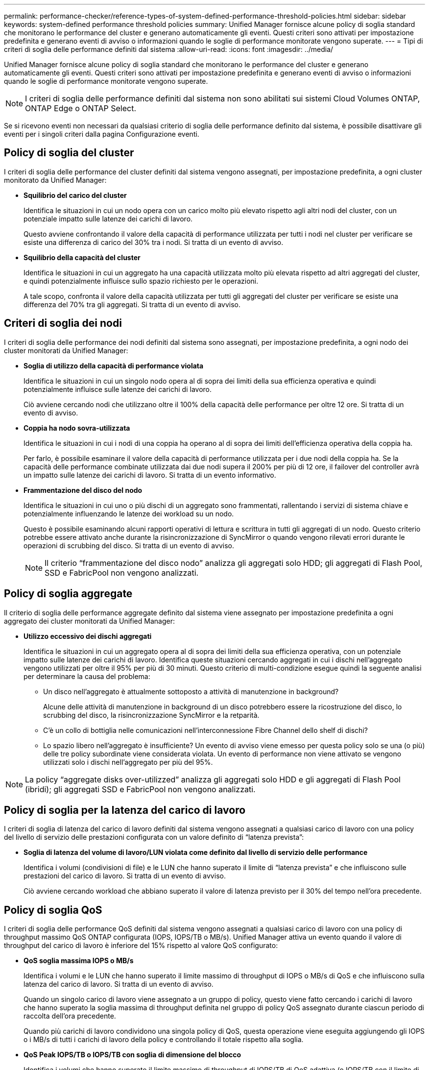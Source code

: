 ---
permalink: performance-checker/reference-types-of-system-defined-performance-threshold-policies.html 
sidebar: sidebar 
keywords: system-defined performance threshold policies 
summary: Unified Manager fornisce alcune policy di soglia standard che monitorano le performance del cluster e generano automaticamente gli eventi. Questi criteri sono attivati per impostazione predefinita e generano eventi di avviso o informazioni quando le soglie di performance monitorate vengono superate. 
---
= Tipi di criteri di soglia delle performance definiti dal sistema
:allow-uri-read: 
:icons: font
:imagesdir: ../media/


[role="lead"]
Unified Manager fornisce alcune policy di soglia standard che monitorano le performance del cluster e generano automaticamente gli eventi. Questi criteri sono attivati per impostazione predefinita e generano eventi di avviso o informazioni quando le soglie di performance monitorate vengono superate.

[NOTE]
====
I criteri di soglia delle performance definiti dal sistema non sono abilitati sui sistemi Cloud Volumes ONTAP, ONTAP Edge o ONTAP Select.

====
Se si ricevono eventi non necessari da qualsiasi criterio di soglia delle performance definito dal sistema, è possibile disattivare gli eventi per i singoli criteri dalla pagina Configurazione eventi.



== Policy di soglia del cluster

I criteri di soglia delle performance del cluster definiti dal sistema vengono assegnati, per impostazione predefinita, a ogni cluster monitorato da Unified Manager:

* *Squilibrio del carico del cluster*
+
Identifica le situazioni in cui un nodo opera con un carico molto più elevato rispetto agli altri nodi del cluster, con un potenziale impatto sulle latenze dei carichi di lavoro.

+
Questo avviene confrontando il valore della capacità di performance utilizzata per tutti i nodi nel cluster per verificare se esiste una differenza di carico del 30% tra i nodi. Si tratta di un evento di avviso.

* *Squilibrio della capacità del cluster*
+
Identifica le situazioni in cui un aggregato ha una capacità utilizzata molto più elevata rispetto ad altri aggregati del cluster, e quindi potenzialmente influisce sullo spazio richiesto per le operazioni.

+
A tale scopo, confronta il valore della capacità utilizzata per tutti gli aggregati del cluster per verificare se esiste una differenza del 70% tra gli aggregati. Si tratta di un evento di avviso.





== Criteri di soglia dei nodi

I criteri di soglia delle performance dei nodi definiti dal sistema sono assegnati, per impostazione predefinita, a ogni nodo dei cluster monitorati da Unified Manager:

* *Soglia di utilizzo della capacità di performance violata*
+
Identifica le situazioni in cui un singolo nodo opera al di sopra dei limiti della sua efficienza operativa e quindi potenzialmente influisce sulle latenze dei carichi di lavoro.

+
Ciò avviene cercando nodi che utilizzano oltre il 100% della capacità delle performance per oltre 12 ore. Si tratta di un evento di avviso.

* *Coppia ha nodo sovra-utilizzata*
+
Identifica le situazioni in cui i nodi di una coppia ha operano al di sopra dei limiti dell'efficienza operativa della coppia ha.

+
Per farlo, è possibile esaminare il valore della capacità di performance utilizzata per i due nodi della coppia ha. Se la capacità delle performance combinate utilizzata dai due nodi supera il 200% per più di 12 ore, il failover del controller avrà un impatto sulle latenze dei carichi di lavoro. Si tratta di un evento informativo.

* *Frammentazione del disco del nodo*
+
Identifica le situazioni in cui uno o più dischi di un aggregato sono frammentati, rallentando i servizi di sistema chiave e potenzialmente influenzando le latenze dei workload su un nodo.

+
Questo è possibile esaminando alcuni rapporti operativi di lettura e scrittura in tutti gli aggregati di un nodo. Questo criterio potrebbe essere attivato anche durante la risincronizzazione di SyncMirror o quando vengono rilevati errori durante le operazioni di scrubbing del disco. Si tratta di un evento di avviso.

+
[NOTE]
====
Il criterio "`frammentazione del disco nodo`" analizza gli aggregati solo HDD; gli aggregati di Flash Pool, SSD e FabricPool non vengono analizzati.

====




== Policy di soglia aggregate

Il criterio di soglia delle performance aggregate definito dal sistema viene assegnato per impostazione predefinita a ogni aggregato dei cluster monitorati da Unified Manager:

* *Utilizzo eccessivo dei dischi aggregati*
+
Identifica le situazioni in cui un aggregato opera al di sopra dei limiti della sua efficienza operativa, con un potenziale impatto sulle latenze dei carichi di lavoro. Identifica queste situazioni cercando aggregati in cui i dischi nell'aggregato vengono utilizzati per oltre il 95% per più di 30 minuti. Questo criterio di multi-condizione esegue quindi la seguente analisi per determinare la causa del problema:

+
** Un disco nell'aggregato è attualmente sottoposto a attività di manutenzione in background?
+
Alcune delle attività di manutenzione in background di un disco potrebbero essere la ricostruzione del disco, lo scrubbing del disco, la risincronizzazione SyncMirror e la retparità.

** C'è un collo di bottiglia nelle comunicazioni nell'interconnessione Fibre Channel dello shelf di dischi?
** Lo spazio libero nell'aggregato è insufficiente? Un evento di avviso viene emesso per questa policy solo se una (o più) delle tre policy subordinate viene considerata violata. Un evento di performance non viene attivato se vengono utilizzati solo i dischi nell'aggregato per più del 95%.




[NOTE]
====
La policy "`aggregate disks over-utilizzed`" analizza gli aggregati solo HDD e gli aggregati di Flash Pool (ibridi); gli aggregati SSD e FabricPool non vengono analizzati.

====


== Policy di soglia per la latenza del carico di lavoro

I criteri di soglia di latenza del carico di lavoro definiti dal sistema vengono assegnati a qualsiasi carico di lavoro con una policy del livello di servizio delle prestazioni configurata con un valore definito di "`latenza prevista`":

* *Soglia di latenza del volume di lavoro/LUN violata come definito dal livello di servizio delle performance*
+
Identifica i volumi (condivisioni di file) e le LUN che hanno superato il limite di "`latenza prevista`" e che influiscono sulle prestazioni del carico di lavoro. Si tratta di un evento di avviso.

+
Ciò avviene cercando workload che abbiano superato il valore di latenza previsto per il 30% del tempo nell'ora precedente.





== Policy di soglia QoS

I criteri di soglia delle performance QoS definiti dal sistema vengono assegnati a qualsiasi carico di lavoro con una policy di throughput massimo QoS ONTAP configurata (IOPS, IOPS/TB o MB/s). Unified Manager attiva un evento quando il valore di throughput del carico di lavoro è inferiore del 15% rispetto al valore QoS configurato:

* *QoS soglia massima IOPS o MB/s*
+
Identifica i volumi e le LUN che hanno superato il limite massimo di throughput di IOPS o MB/s di QoS e che influiscono sulla latenza del carico di lavoro. Si tratta di un evento di avviso.

+
Quando un singolo carico di lavoro viene assegnato a un gruppo di policy, questo viene fatto cercando i carichi di lavoro che hanno superato la soglia massima di throughput definita nel gruppo di policy QoS assegnato durante ciascun periodo di raccolta dell'ora precedente.

+
Quando più carichi di lavoro condividono una singola policy di QoS, questa operazione viene eseguita aggiungendo gli IOPS o i MB/s di tutti i carichi di lavoro della policy e controllando il totale rispetto alla soglia.

* *QoS Peak IOPS/TB o IOPS/TB con soglia di dimensione del blocco*
+
Identifica i volumi che hanno superato il limite massimo di throughput di IOPS/TB di QoS adattiva (o IOPS/TB con il limite di dimensione del blocco) e che influiscono sulla latenza del carico di lavoro. Si tratta di un evento di avviso.

+
A tale scopo, converte la soglia di picco IOPS/TB definita nella policy QoS adattiva in un valore IOPS massimo QoS in base alle dimensioni di ciascun volume, quindi cerca i volumi che hanno superato gli IOPS massimi QoS durante ciascun periodo di raccolta delle performance dell'ora precedente.

+
[NOTE]
====
Questo criterio viene applicato ai volumi solo quando il cluster viene installato con il software ONTAP 9.3 e versioni successive.

====
+
Quando l'elemento "`block size`" è stato definito nel criterio QoS adattivo, la soglia viene convertita in un valore massimo di QoS in MB/s in base alle dimensioni di ciascun volume. Quindi, cerca i volumi che hanno superato il QoS max MB/s durante ciascun periodo di raccolta delle performance dell'ora precedente.

+
[NOTE]
====
Questo criterio viene applicato ai volumi solo quando il cluster viene installato con il software ONTAP 9.5 e versioni successive.

====

